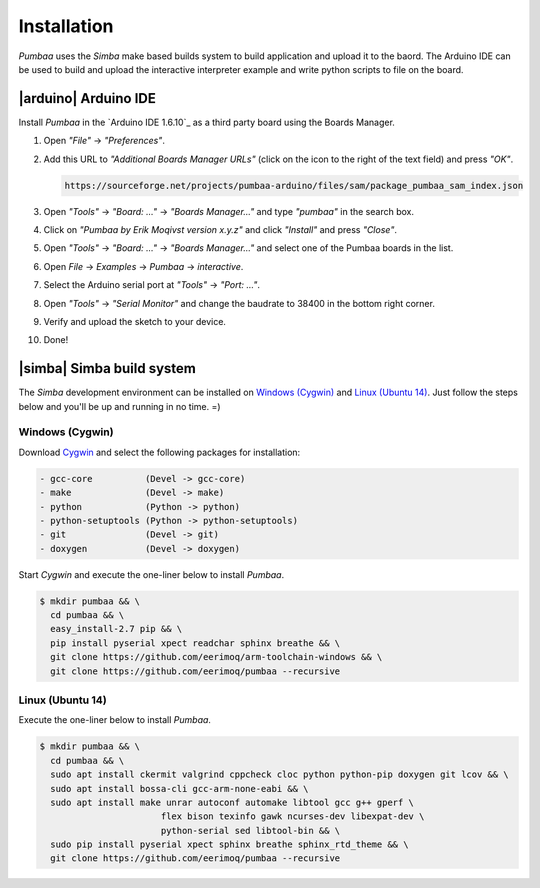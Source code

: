 Installation
============

`Pumbaa` uses the `Simba` make based builds system to build
application and upload it to the baord. The Arduino IDE can be used to
build and upload the interactive interpreter example and write python
scripts to file on the board.

|arduino| Arduino IDE
---------------------

Install `Pumbaa` in the `Arduino IDE 1.6.10`_ as a third party board
using the Boards Manager.

1. Open `"File"` -> `"Preferences"`.

2. Add this URL to `"Additional Boards Manager URLs"` (click on the
   icon to the right of the text field) and press `"OK"`.

   .. code-block:: text

      https://sourceforge.net/projects/pumbaa-arduino/files/sam/package_pumbaa_sam_index.json

3. Open `"Tools"` -> `"Board: ..."` -> `"Boards Manager..."` and type
   `"pumbaa"` in the search box.

4. Click on `"Pumbaa by Erik Moqivst version x.y.z"` and click
   `"Install"` and press `"Close"`.

5. Open `"Tools"` -> `"Board: ..."` -> `"Boards Manager..."` and
   select one of the Pumbaa boards in the list.

6. Open `File` -> `Examples` -> `Pumbaa` -> `interactive`.

7. Select the Arduino serial port at `"Tools"` -> `"Port: ..."`.

8. Open `"Tools"` -> `"Serial Monitor"` and change the baudrate to
   38400 in the bottom right corner.

9. Verify and upload the sketch to your device.

10. Done!

|simba| Simba build system
--------------------------

The `Simba` development environment can be installed on `Windows
(Cygwin)`_ and `Linux (Ubuntu 14)`_. Just follow the steps below and
you'll be up and running in no time. =)

Windows (Cygwin)
^^^^^^^^^^^^^^^^

Download `Cygwin`_ and select the following packages for installation:

.. code-block:: text

   - gcc-core          (Devel -> gcc-core)
   - make              (Devel -> make)
   - python            (Python -> python)
   - python-setuptools (Python -> python-setuptools)
   - git               (Devel -> git)
   - doxygen           (Devel -> doxygen)

Start `Cygwin` and execute the one-liner below to install `Pumbaa`.

.. code-block:: text

   $ mkdir pumbaa && \
     cd pumbaa && \
     easy_install-2.7 pip && \
     pip install pyserial xpect readchar sphinx breathe && \
     git clone https://github.com/eerimoq/arm-toolchain-windows && \
     git clone https://github.com/eerimoq/pumbaa --recursive

Linux (Ubuntu 14)
^^^^^^^^^^^^^^^^^

Execute the one-liner below to install `Pumbaa`.

.. code-block:: text

   $ mkdir pumbaa && \
     cd pumbaa && \
     sudo apt install ckermit valgrind cppcheck cloc python python-pip doxygen git lcov && \
     sudo apt install bossa-cli gcc-arm-none-eabi && \
     sudo apt install make unrar autoconf automake libtool gcc g++ gperf \
                          flex bison texinfo gawk ncurses-dev libexpat-dev \
                          python-serial sed libtool-bin && \
     sudo pip install pyserial xpect sphinx breathe sphinx_rtd_theme && \
     git clone https://github.com/eerimoq/pumbaa --recursive

.. _Cygwin: https://cygwin.com/setup-x86.exe

